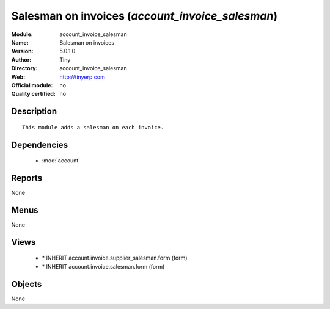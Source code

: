 
.. module:: account_invoice_salesman
    :synopsis: Salesman on invoices 
    :noindex:
.. 

.. raw:: html

    <link rel="stylesheet" href="../_static/hide_objects_in_sidebar.css" type="text/css" />

Salesman on invoices (*account_invoice_salesman*)
=================================================
:Module: account_invoice_salesman
:Name: Salesman on invoices
:Version: 5.0.1.0
:Author: Tiny
:Directory: account_invoice_salesman
:Web: http://tinyerp.com
:Official module: no
:Quality certified: no

Description
-----------

::

  This module adds a salesman on each invoice.

Dependencies
------------

 * :mod:`account`

Reports
-------

None


Menus
-------


None


Views
-----

 * \* INHERIT account.invoice.supplier_salesman.form (form)
 * \* INHERIT account.invoice.salesman.form (form)


Objects
-------

None
